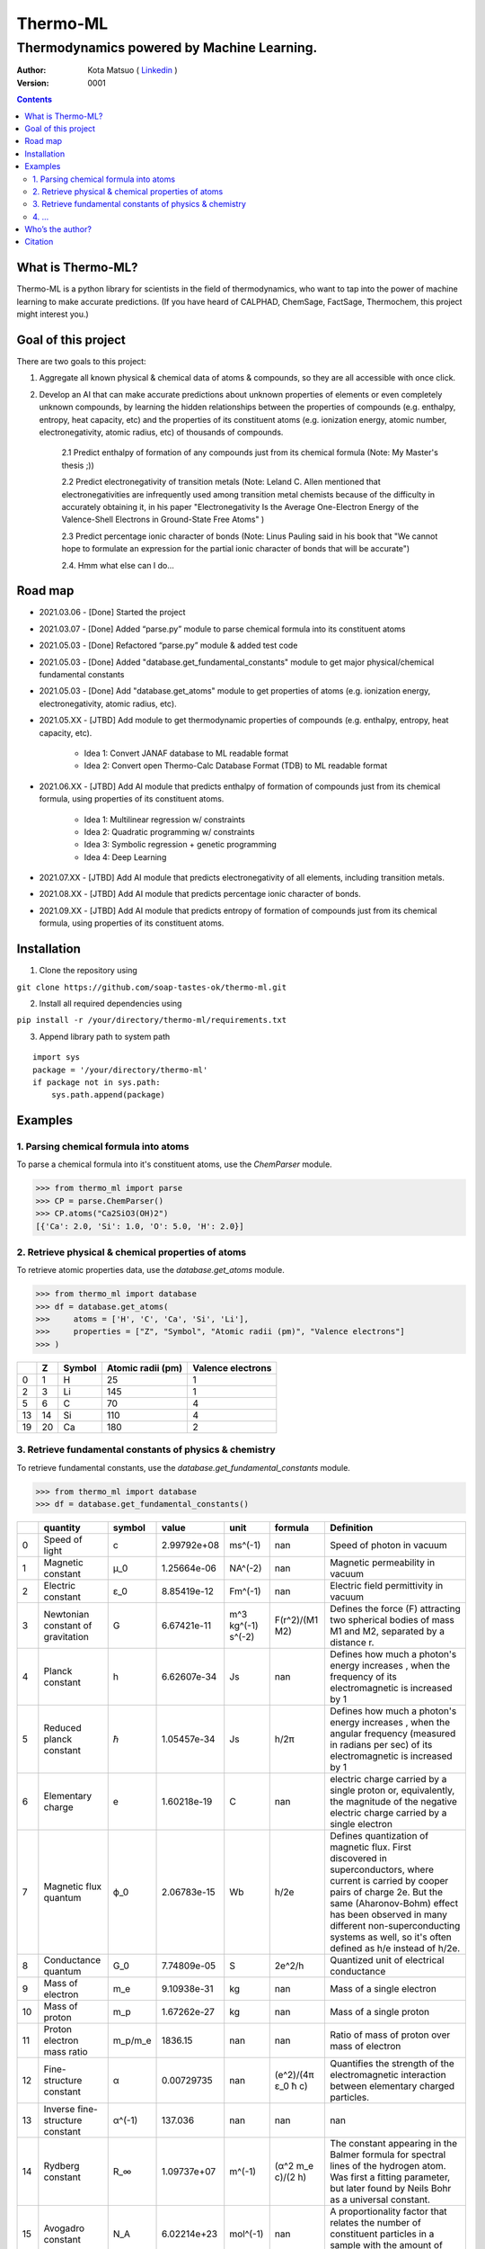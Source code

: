 =========
Thermo-ML
=========

-------------------------------------------
Thermodynamics powered by Machine Learning.
-------------------------------------------

:Author: Kota Matsuo ( `Linkedin <https://www.linkedin.com/in/kotamatsuo2015/?locale=en_US/>`_ )
:Version: $Revision: 0001 $

.. contents::


What is Thermo-ML?
===================

Thermo-ML is a python library for scientists in the field of
thermodynamics, who want to tap into the power of machine learning to
make accurate predictions. (If you have heard of CALPHAD, ChemSage,
FactSage, Thermochem, this project might interest you.)

Goal of this project
====================

There are two goals to this project:

1. Aggregate all known physical & chemical data of atoms & compounds, so they are all accessible with once click.

2. Develop an AI that can make accurate predictions about unknown properties of elements or even completely unknown compounds, by learning the hidden relationships between the properties of compounds (e.g. enthalpy, entropy, heat capacity, etc) and the properties of its constituent atoms (e.g. ionization energy, atomic number, electronegativity, atomic radius, etc) of thousands of compounds.

    2.1 Predict enthalpy of formation of any compounds just from its chemical formula (Note: My Master's thesis ;))

    2.2 Predict electronegativity of transition metals (Note: Leland C. Allen mentioned that electronegativities are infrequently used among transition metal chemists because of the difficulty in accurately obtaining it, in his paper "Electronegativity Is the Average One-Electron Energy of the Valence-Shell Electrons in Ground-State Free Atoms" )

    2.3 Predict percentage ionic character of bonds (Note: Linus Pauling said in his book that "We cannot hope to formulate an expression for the partial ionic character of bonds that will be accurate")

    2.4. Hmm what else can I do...


Road map
========

* 2021.03.06 - [Done] Started the project

* 2021.03.07 - [Done] Added “parse.py” module to parse chemical formula into its constituent atoms

* 2021.05.03 - [Done] Refactored “parse.py” module & added test code

* 2021.05.03 - [Done] Added "database.get_fundamental_constants" module to get major physical/chemical fundamental constants

* 2021.05.03 - [Done] Add "database.get_atoms" module to get properties of atoms (e.g. ionization energy, electronegativity, atomic radius, etc).

* 2021.05.XX - [JTBD] Add module to get thermodynamic properties of compounds (e.g. enthalpy, entropy, heat capacity, etc). 

   - Idea 1: Convert JANAF database to ML readable format

   - Idea 2: Convert open Thermo-Calc Database Format (TDB) to ML readable format

* 2021.06.XX - [JTBD] Add AI module that predicts enthalpy of formation of compounds just from its chemical formula, using properties of its constituent atoms.

   - Idea 1: Multilinear regression w/ constraints

   - Idea 2: Quadratic programming w/ constraints
   
   - Idea 3: Symbolic regression + genetic programming
   
   - Idea 4: Deep Learning

* 2021.07.XX - [JTBD] Add AI module that predicts electronegativity of all elements, including transition metals.

* 2021.08.XX - [JTBD] Add AI module that predicts percentage ionic character of bonds.

* 2021.09.XX - [JTBD] Add AI module that predicts entropy of formation of compounds just from its chemical formula, using properties of its constituent atoms.


Installation
============

1. Clone the repository using

``git clone https://github.com/soap-tastes-ok/thermo-ml.git``

2. Install all required dependencies using

``pip install -r /your/directory/thermo-ml/requirements.txt``

3. Append library path to system path

::

   import sys
   package = '/your/directory/thermo-ml'
   if package not in sys.path:
       sys.path.append(package)

Examples
========

1. Parsing chemical formula into atoms
--------------------------------------

To parse a chemical formula into it's constituent atoms, use the `ChemParser` module.

.. code-block:: python
    
    >>> from thermo_ml import parse
    >>> CP = parse.ChemParser()
    >>> CP.atoms("Ca2SiO3(OH)2")
    [{'Ca': 2.0, 'Si': 1.0, 'O': 5.0, 'H': 2.0}]

2. Retrieve physical & chemical properties of atoms
---------------------------------------------------

To retrieve atomic properties data, use the `database.get_atoms` module.

.. code-block:: python
    
    >>> from thermo_ml import database
    >>> df = database.get_atoms(
    >>>     atoms = ['H', 'C', 'Ca', 'Si', 'Li'],
    >>>     properties = ["Z", "Symbol", "Atomic radii (pm)", "Valence electrons"]
    >>> )

====  ===  ========  ===================  ===================
  ..    Z  Symbol      Atomic radii (pm)    Valence electrons
====  ===  ========  ===================  ===================
   0    1  H                          25                    1
   2    3  Li                        145                    1
   5    6  C                          70                    4
  13   14  Si                        110                    4
  19   20  Ca                        180                    2
====  ===  ========  ===================  ===================


3. Retrieve fundamental constants of physics & chemistry
--------------------------------------------------------

To retrieve fundamental constants, use the `database.get_fundamental_constants` module.

.. code-block:: python
    
    >>> from thermo_ml import database
    >>> df = database.get_fundamental_constants()

====  =================================  ========  ===============  ==================  ============================  =============================================================================================================================================================================================================================================================================================
  ..  quantity                           symbol              value  unit                formula                       Definition
====  =================================  ========  ===============  ==================  ============================  =============================================================================================================================================================================================================================================================================================
   0  Speed of light                     c             2.99792e+08  ms^(-1)             nan                           Speed of photon in vacuum
   1  Magnetic constant                  μ_0           1.25664e-06  NA^(-2)             nan                           Magnetic permeability in vacuum
   2  Electric constant                  ε_0           8.85419e-12  Fm^(-1)             nan                           Electric field permittivity in vacuum
   3  Newtonian constant of gravitation  G             6.67421e-11  m^3 kg^(-1) s^(-2)  F(r^2)/(M1 M2)                Defines the force (F) attracting two spherical bodies of mass M1 and M2, separated by a distance r.
   4  Planck constant                    h             6.62607e-34  Js                  nan                           Defines how much a photon's energy increases , when the frequency of its electromagnetic is increased by 1
   5  Reduced planck constant            ℏ             1.05457e-34  Js                  h/2π                          Defines how much a photon's energy increases , when the angular frequency (measured in radians per sec) of its electromagnetic is increased by 1
   6  Elementary charge                  e             1.60218e-19  C                   nan                           electric charge carried by a single proton or, equivalently, the magnitude of the negative electric charge carried by a single electron
   7  Magnetic flux quantum              ϕ_0           2.06783e-15  Wb                  h/2e                          Defines quantization of magnetic flux. First discovered in superconductors, where current is carried by cooper pairs of charge 2e. But the same (Aharonov-Bohm) effect has been observed in many different non-superconducting systems as well, so it's often defined as h/e instead of h/2e.
   8  Conductance quantum                G_0           7.74809e-05  S                   2e^2/h                        Quantized unit of electrical conductance
   9  Mass of electron                   m_e           9.10938e-31  kg                  nan                           Mass of a single electron
  10  Mass of proton                     m_p           1.67262e-27  kg                  nan                           Mass of a single proton
  11  Proton electron mass ratio         m_p/m_e    1836.15         nan                 nan                           Ratio of mass of proton over mass of electron
  12  Fine-structure constant            α             0.00729735   nan                 (e^2)/(4π ε_0 ħ c)            Quantifies the strength of the electromagnetic interaction between elementary charged particles.
  13  Inverse fine-structure constant    α^(-1)      137.036        nan                 nan                           nan
  14  Rydberg constant                   R_∞           1.09737e+07  m^(-1)              (α^2 m_e c)/(2 h)             The constant appearing in the Balmer formula for spectral lines of the hydrogen atom. Was first a fitting parameter, but later found by Neils Bohr as a universal constant.
  15  Avogadro constant                  N_A           6.02214e+23  mol^(-1)            nan                           A proportionality factor that relates the number of constituent particles in a sample with the amount of substance in that sample
  16  Faraday constant                   F         96485.3          C mol^(-1)          N_A e                         Magnitude of electric charge per mole of electrons
  17  Gas constant                       R             8.31447      J mol^(-1) K^(-1)   nan                           Equivalent to the Boltzmann constant, but expressed in units of energy per temperature increment per mole, i.e. the pressure–volume product, rather than energy per temperature increment per particle.
  18  Boltzmann constant                 k             1.38065e-23  J K^(-1)            R/N_A                         Relates the average relative kinetic energy of particles in a gas with the thermodynamic temperature of the gas
  19  Stefan-boltzman constant           σ             5.6704e-08   W m^(-2) K^(-4)     ((π^2 / 60) k^4) / (ℏ^3 c^2)  Constant of proportionality in Stefan-Boltzmann law of Blackbody radiation. Used to measure the amount of heat radiated from the black body, and to convert temperature (K) to units for intensity (W.m-2) which is basically Power per unit area.
  20  Electron volt                      eV            1.60218e-19  J                   e/C                           Energy gained by the charge of a single electron moved across an electric potential difference of 1 volt. Thus it is 1 volt (1 J/C) multiplied by the electron charge (1.602176565(35)×10−19 C)
  21  Unified atomic mass unit           u             1.66054e-27  kg                  (10^(-3) kg/mol ) / N_A       The dalton or unified atomic mass unit is a unit of mass widely used in physics and chemistry. It is defined as 1/12 of the mass of an unbound neutral atom of carbon-12 in its nuclear and electronic ground state and at rest
====  =================================  ========  ===============  ==================  ============================  =============================================================================================================================================================================================================================================================================================


4. ...
-----

TBD


Who’s the author?
=================

I’m currently a machine learning engineer (director of AI Dev in a
startup in Tokto) who was previously doing research in computational
thermodynamics @McGill University. (`Linkedin <https://www.linkedin.com/in/kotamatsuo2015/?locale=en_US/>`_)

I will work on this during weekends, so please wait patiently. If you are
interested to follow this project, please hit the star to let me know
you are there and I’ll try to work faster ;)


Citation
========

To cite Thermo-ML in publications, please use::

    Kota Matsuo and Contributors (2021-). Thermo-ML: Thermodynamics powered with Machine learning.
    https://github.com/soap-tastes-ok/thermo-ml.git.